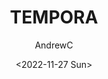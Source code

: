 #+TITLE: TEMPORA
#+AUTHOR:AndrewC
#+DESCRIPTION:Fast and Optimized templates for project planning
#+DATE:<2022-11-27 Sun>


* 
